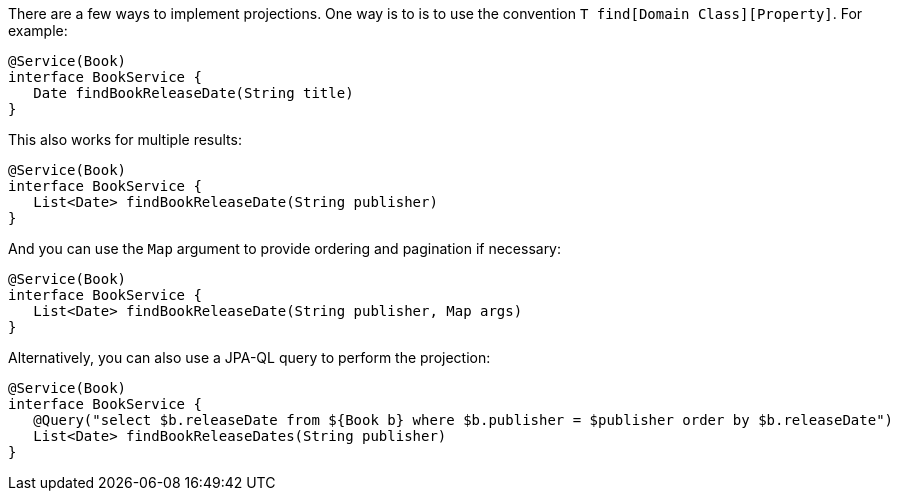 
There are a few ways to implement projections. One way is to is to use the convention `T find[Domain Class][Property]`. For example:

[source,groovy]
----
@Service(Book)
interface BookService {
   Date findBookReleaseDate(String title)
}
----

This also works for multiple results:

[source,groovy]
----
@Service(Book)
interface BookService {
   List<Date> findBookReleaseDate(String publisher)
}
----

And you can use the `Map` argument to provide ordering and pagination if necessary:

[source,groovy]
----
@Service(Book)
interface BookService {
   List<Date> findBookReleaseDate(String publisher, Map args)
}
----

Alternatively, you can also use a JPA-QL query to perform the projection:

[source,groovy]
----
@Service(Book)
interface BookService {
   @Query("select $b.releaseDate from ${Book b} where $b.publisher = $publisher order by $b.releaseDate")
   List<Date> findBookReleaseDates(String publisher)
}
----
